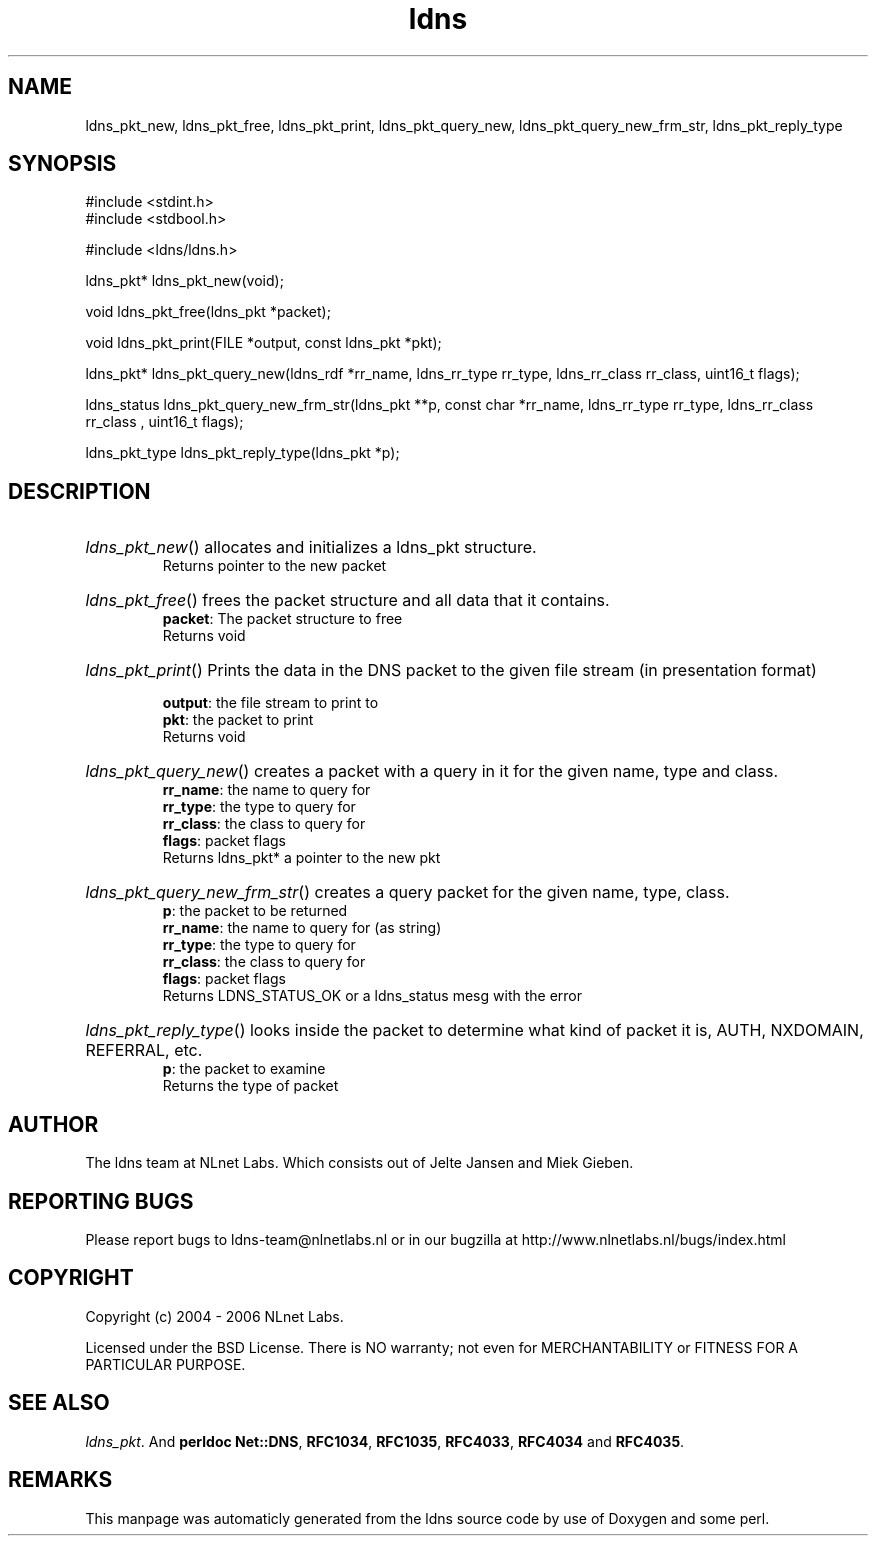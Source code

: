 .TH ldns 3 "30 May 2006"
.SH NAME
ldns_pkt_new, ldns_pkt_free, ldns_pkt_print, ldns_pkt_query_new, ldns_pkt_query_new_frm_str, ldns_pkt_reply_type

.SH SYNOPSIS
#include <stdint.h>
.br
#include <stdbool.h>
.br
.PP
#include <ldns/ldns.h>
.PP
ldns_pkt* ldns_pkt_new(void);
.PP
void ldns_pkt_free(ldns_pkt *packet);
.PP
void ldns_pkt_print(FILE *output, const ldns_pkt *pkt);
.PP
ldns_pkt* ldns_pkt_query_new(ldns_rdf *rr_name, ldns_rr_type rr_type, ldns_rr_class rr_class, uint16_t flags);
.PP
ldns_status ldns_pkt_query_new_frm_str(ldns_pkt **p, const char *rr_name, ldns_rr_type rr_type, ldns_rr_class rr_class , uint16_t flags);
.PP
ldns_pkt_type ldns_pkt_reply_type(ldns_pkt *p);
.PP

.SH DESCRIPTION
.HP
\fIldns_pkt_new\fR()
allocates and initializes a ldns_pkt structure.
\.br
Returns pointer to the new packet
.PP
.HP
\fIldns_pkt_free\fR()
frees the packet structure and all data that it contains.
\.br
\fBpacket\fR: The packet structure to free
\.br
Returns void
.PP
.HP
\fIldns_pkt_print\fR()
Prints the data in the \%DNS packet to the given file stream
(in presentation format)

\.br
\fBoutput\fR: the file stream to print to
\.br
\fBpkt\fR: the packet to print
\.br
Returns void
.PP
.HP
\fIldns_pkt_query_new\fR()
creates a packet with a query in it for the given name, type and class.
\.br
\fBrr_name\fR: the name to query for
\.br
\fBrr_type\fR: the type to query for
\.br
\fBrr_class\fR: the class to query for
\.br
\fBflags\fR: packet flags
\.br
Returns ldns_pkt* a pointer to the new pkt
.PP
.HP
\fIldns_pkt_query_new_frm_str\fR()
creates a query packet for the given name, type, class.
\.br
\fBp\fR: the packet to be returned
\.br
\fBrr_name\fR: the name to query for (as string)
\.br
\fBrr_type\fR: the type to query for
\.br
\fBrr_class\fR: the class to query for
\.br
\fBflags\fR: packet flags
\.br
Returns \%LDNS_STATUS_OK or a ldns_status mesg with the error
.PP
.HP
\fIldns_pkt_reply_type\fR()
looks inside the packet to determine
what kind of packet it is, \%AUTH, \%NXDOMAIN, \%REFERRAL, etc.
\.br
\fBp\fR: the packet to examine
\.br
Returns the type of packet
.PP
.SH AUTHOR
The ldns team at NLnet Labs. Which consists out of
Jelte Jansen and Miek Gieben.

.SH REPORTING BUGS
Please report bugs to ldns-team@nlnetlabs.nl or in 
our bugzilla at
http://www.nlnetlabs.nl/bugs/index.html

.SH COPYRIGHT
Copyright (c) 2004 - 2006 NLnet Labs.
.PP
Licensed under the BSD License. There is NO warranty; not even for
MERCHANTABILITY or
FITNESS FOR A PARTICULAR PURPOSE.

.SH SEE ALSO
\fIldns_pkt\fR.
And \fBperldoc Net::DNS\fR, \fBRFC1034\fR,
\fBRFC1035\fR, \fBRFC4033\fR, \fBRFC4034\fR  and \fBRFC4035\fR.
.SH REMARKS
This manpage was automaticly generated from the ldns source code by
use of Doxygen and some perl.
